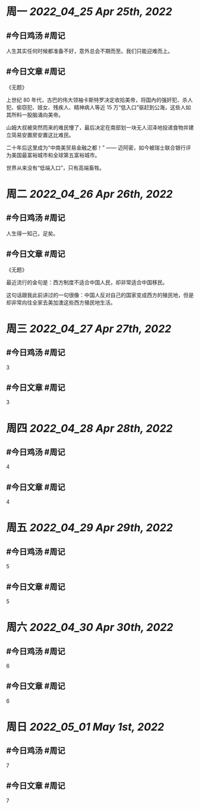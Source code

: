 #+类型: 2204
#+主页: [[归档202204]]

* 周一 [[2022_04_25]] [[Apr 25th, 2022]]
** #今日鸡汤 #周记

人生其实任何时候都准备不好，意外总会不期而至。我们只能迎难而上。

** #今日文章 #周记

《无题》

上世纪 80 年代，古巴的伟大领袖卡斯特罗决定收拾美帝，将国內的强奸犯、杀人犯、偷窃犯、妓女、残疾人、精神病人等近 15 万“低入口”驱赶到公海，这些人如其所料一股脑涌向美帝。

山姆大叔被突然而来的难民懵了，最后决定在南部划一块无人沼泽地投递食物并建立简易安置房安置这比难民。

二十年后这里成为“中南美贸易金融之都！” —— 迈阿密，如今被瑞士联合银行评为美国最富裕城市和全球第五富裕城市。

世界从来没有“低端入口”，只有高端畜牲。


* 周二 [[2022_04_26]] [[Apr 26th, 2022]]
** #今日鸡汤 #周记

人生得一知己，足矣。

** #今日文章 #周记

《无题》

最近流行的金句是：西方制度不适合中国人民，却非常适合中国移民。

这句话跟我此前讲过的一句很像：中国人反对自己的国家变成西方的殖民地，但是却非常向往全家去美加澳这些西方殖民地生活。


* 周三 [[2022_04_27]] [[Apr 27th, 2022]]
** #今日鸡汤 #周记

3

** #今日文章 #周记

3


* 周四 [[2022_04_28]] [[Apr 28th, 2022]]
** #今日鸡汤 #周记

4

** #今日文章 #周记

4


* 周五 [[2022_04_29]] [[Apr 29th, 2022]]
** #今日鸡汤 #周记

5

** #今日文章 #周记

5


* 周六 [[2022_04_30]] [[Apr 30th, 2022]]
** #今日鸡汤 #周记

6

** #今日文章 #周记

6


* 周日 [[2022_05_01]] [[May 1st, 2022]]
** #今日鸡汤 #周记

7

** #今日文章 #周记

7

